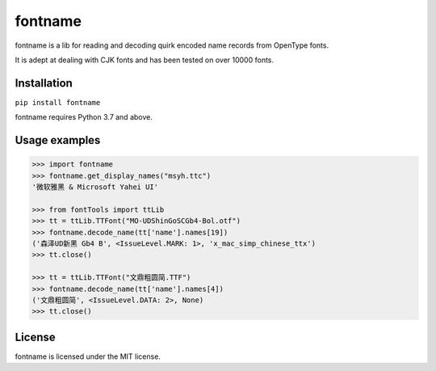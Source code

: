 ========
fontname
========


fontname is a lib for reading and decoding quirk encoded name records from OpenType fonts.

It is adept at dealing with CJK fonts and has been tested on over 10000 fonts.


Installation
------------

``pip install fontname``

fontname requires Python 3.7 and above.


Usage examples
--------------

.. code:: python

    >>> import fontname
    >>> fontname.get_display_names("msyh.ttc")
    '微软雅黑 & Microsoft Yahei UI'

    >>> from fontTools import ttLib
    >>> tt = ttLib.TTFont("MO-UDShinGoSCGb4-Bol.otf")
    >>> fontname.decode_name(tt['name'].names[19])
    ('森泽UD新黑 Gb4 B', <IssueLevel.MARK: 1>, 'x_mac_simp_chinese_ttx')
    >>> tt.close()

    >>> tt = ttLib.TTFont("文鼎粗圆简.TTF")
    >>> fontname.decode_name(tt['name'].names[4])
    ('文鼎粗圆简', <IssueLevel.DATA: 2>, None)
    >>> tt.close()


License
-------

fontname is licensed under the MIT license.
